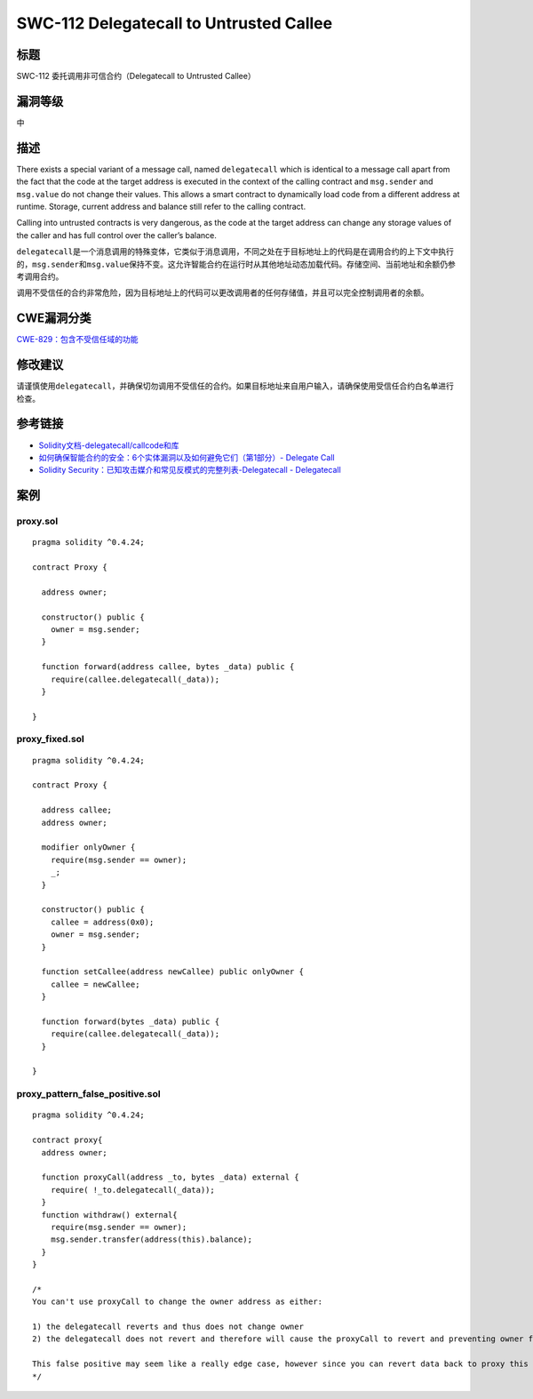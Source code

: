 SWC-112 Delegatecall to Untrusted Callee
========

标题
----

SWC-112 委托调用非可信合约（Delegatecall to Untrusted Callee）

漏洞等级
--------

中

描述
----

There exists a special variant of a message call, named ``delegatecall``
which is identical to a message call apart from the fact that the code
at the target address is executed in the context of the calling contract
and ``msg.sender`` and ``msg.value`` do not change their values. This
allows a smart contract to dynamically load code from a different
address at runtime. Storage, current address and balance still refer to
the calling contract.

Calling into untrusted contracts is very dangerous, as the code at the
target address can change any storage values of the caller and has full
control over the caller’s balance.

``delegatecall``\ 是一个消息调用的特殊变体，它类似于消息调用，不同之处在于目标地址上的代码是在调用合约的上下文中执行的，\ ``msg.sender``\ 和\ ``msg.value``\ 保持不变。这允许智能合约在运行时从其他地址动态加载代码。存储空间、当前地址和余额仍参考调用合约。

调用不受信任的合约非常危险，因为目标地址上的代码可以更改调用者的任何存储值，并且可以完全控制调用者的余额。

CWE漏洞分类
-----------

`CWE-829：包含不受信任域的功能 <https://cwe.mitre.org/data/definitions/829.html>`__

修改建议
--------

请谨慎使用\ ``delegatecall``\ ，并确保切勿调用不受信任的合约。如果目标地址来自用户输入，请确保使用受信任合约白名单进行检查。

参考链接
--------

-  `Solidity文档-delegatecall/callcode和库 <https://solidity.readthedocs.io/en/latest/introduction-to-smart-contracts.html#delegatecall-callcode-and-libraries>`__
-  `如何确保智能合约的安全：6个实体漏洞以及如何避免它们（第1部分）-
   Delegate
   Call <https://medium.com/loom-network/how-to-secure-your-smart-contracts-6-solidity-vulnerabilities-and-how-to-avoid-them-part-1-c33048d4d17d>`__
-  `Solidity Security：已知攻击媒介和常见反模式的完整列表-Delegatecall -
   Delegatecall <https://blog.sigmaprime.io/solidity-security.html#delegatecall>`__

案例
----

proxy.sol
~~~~~~~~~

::

   pragma solidity ^0.4.24;

   contract Proxy {

     address owner;

     constructor() public {
       owner = msg.sender;  
     }

     function forward(address callee, bytes _data) public {
       require(callee.delegatecall(_data));
     }

   }

proxy_fixed.sol
~~~~~~~~~~~~~~~

::

   pragma solidity ^0.4.24;

   contract Proxy {

     address callee;
     address owner;

     modifier onlyOwner {
       require(msg.sender == owner);
       _;
     }

     constructor() public {
       callee = address(0x0);
       owner = msg.sender;
     }

     function setCallee(address newCallee) public onlyOwner {
       callee = newCallee;
     }

     function forward(bytes _data) public {
       require(callee.delegatecall(_data));
     }

   }

proxy_pattern_false_positive.sol
~~~~~~~~~~~~~~~~~~~~~~~~~~~~~~~~

::

   pragma solidity ^0.4.24;

   contract proxy{
     address owner;

     function proxyCall(address _to, bytes _data) external {
       require( !_to.delegatecall(_data));
     }
     function withdraw() external{
       require(msg.sender == owner);
       msg.sender.transfer(address(this).balance);
     }
   } 

   /*
   You can't use proxyCall to change the owner address as either: 

   1) the delegatecall reverts and thus does not change owner
   2) the delegatecall does not revert and therefore will cause the proxyCall to revert and preventing owner from changing

   This false positive may seem like a really edge case, however since you can revert data back to proxy this patern is useful for proxy architectures
   */

